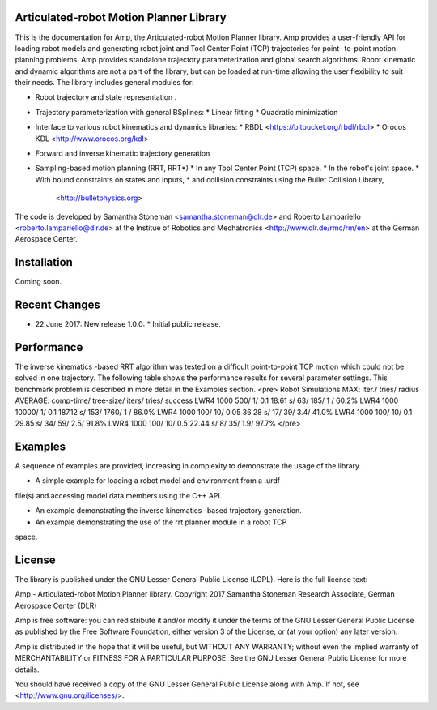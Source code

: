 
Articulated-robot Motion Planner Library
===============================================================================

This is the documentation for Amp, the Articulated-robot Motion Planner
library. Amp provides a user-friendly API for loading robot models and 
generating robot joint and Tool Center Point (TCP) trajectories for point-
to-point motion planning problems. Amp provides standalone trajectory
parameterization and global search algorithms. Robot kinematic and
dynamic algorithms are not a part of the library, but can be loaded at
run-time allowing the user flexibility to suit their needs. 
The library includes general modules for: 

* Robot trajectory and state representation .
* Trajectory parameterization with general BSplines:
  * Linear fitting
  * Quadratic minimization 
* Interface to various robot kinematics and dynamics libraries:
  * RBDL <https://bitbucket.org/rbdl/rbdl>
  * Orocos KDL <http://www.orocos.org/kdl> 
* Forward and inverse kinematic trajectory generation
* Sampling-based motion planning (RRT, RRT*)
  * In any Tool Center Point (TCP) space. 
  * In the robot's joint space. 
  * With bound constraints on states and inputs, 
  * and collision constraints using the Bullet Collision Library, 
    <http://bulletphysics.org>

The code is developed by Samantha Stoneman <samantha.stoneman@dlr.de> and 
Roberto Lampariello <roberto.lampariello@dlr.de> at the Institue of Robotics 
and Mechatronics <http://www.dlr.de/rmc/rm/en> at the German Aerospace Center. 
 

Installation
===============================================================================

Coming soon.


Recent Changes
===============================================================================

* 22 June 2017: New release 1.0.0:
  * Initial public release.


Performance
===============================================================================

The inverse kinematics -based RRT algorithm was tested on a difficult
point-to-point TCP motion which could not be solved in one trajectory. The
following table shows the performance results for several parameter settings.
This benchmark problem is described in more detail in the Examples section. 
<pre>
Robot    Simulations    MAX: iter./ tries/ radius    AVERAGE: comp-time/ tree-size/ iters/ tries/ success
LWR4     1000                  500/     1/   0.1                18.61 s/        63/   185/    1 /   60.2% 
LWR4     1000                10000/     1/   0.1               187.12 s/       153/  1760/    1 /   86.0%
LWR4     1000                  100/    10/   0.05               36.28 s/        17/    39/   3.4/   41.0%
LWR4     1000                  100/    10/   0.1                29.85 s/        34/    59/   2.5/   91.8%
LWR4     1000                  100/    10/   0.5                22.44 s/         8/    35/   1.9/   97.7%
</pre>

Examples
===============================================================================

A sequence of examples are provided, increasing in complexity to demonstrate
the usage of the library. 

* A simple example for loading a robot model and environment from a .urdf
file(s) and accessing model data members using the C++ API.

* An example demonstrating the inverse kinematics- based trajectory generation.

* An example demonstrating the use of the rrt planner module in a robot TCP
space.


License
===============================================================================

The library is published under the GNU Lesser General Public License (LGPL).
Here is the full license text:

Amp - Articulated-robot Motion Planner library.
Copyright 2017 Samantha Stoneman
Research Associate, German Aerospace Center (DLR)

Amp is free software: you can redistribute it and/or modify
it under the terms of the GNU Lesser General Public License as published by
the Free Software Foundation, either version 3 of the License, or
(at your option) any later version.

Amp is distributed in the hope that it will be useful,
but WITHOUT ANY WARRANTY; without even the implied warranty of
MERCHANTABILITY or FITNESS FOR A PARTICULAR PURPOSE.  See the
GNU Lesser General Public License for more details.

You should have received a copy of the GNU Lesser General Public License
along with Amp. If not, see <http://www.gnu.org/licenses/>.
